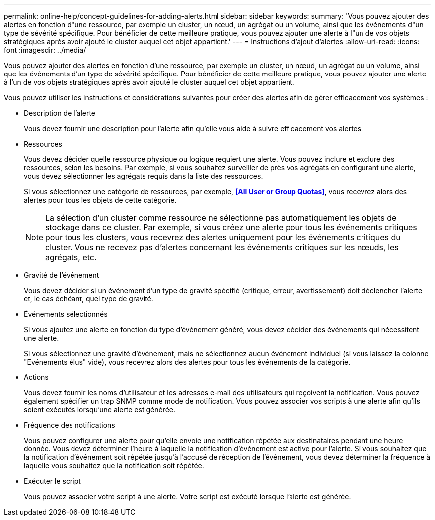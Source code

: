 ---
permalink: online-help/concept-guidelines-for-adding-alerts.html 
sidebar: sidebar 
keywords:  
summary: 'Vous pouvez ajouter des alertes en fonction d"une ressource, par exemple un cluster, un nœud, un agrégat ou un volume, ainsi que les événements d"un type de sévérité spécifique. Pour bénéficier de cette meilleure pratique, vous pouvez ajouter une alerte à l"un de vos objets stratégiques après avoir ajouté le cluster auquel cet objet appartient.' 
---
= Instructions d'ajout d'alertes
:allow-uri-read: 
:icons: font
:imagesdir: ../media/


[role="lead"]
Vous pouvez ajouter des alertes en fonction d'une ressource, par exemple un cluster, un nœud, un agrégat ou un volume, ainsi que les événements d'un type de sévérité spécifique. Pour bénéficier de cette meilleure pratique, vous pouvez ajouter une alerte à l'un de vos objets stratégiques après avoir ajouté le cluster auquel cet objet appartient.

Vous pouvez utiliser les instructions et considérations suivantes pour créer des alertes afin de gérer efficacement vos systèmes :

* Description de l'alerte
+
Vous devez fournir une description pour l'alerte afin qu'elle vous aide à suivre efficacement vos alertes.

* Ressources
+
Vous devez décider quelle ressource physique ou logique requiert une alerte. Vous pouvez inclure et exclure des ressources, selon les besoins. Par exemple, si vous souhaitez surveiller de près vos agrégats en configurant une alerte, vous devez sélectionner les agrégats requis dans la liste des ressources.

+
Si vous sélectionnez une catégorie de ressources, par exemple, *<<All User or Group Quotas>>*, vous recevrez alors des alertes pour tous les objets de cette catégorie.

+
[NOTE]
====
La sélection d'un cluster comme ressource ne sélectionne pas automatiquement les objets de stockage dans ce cluster. Par exemple, si vous créez une alerte pour tous les événements critiques pour tous les clusters, vous recevrez des alertes uniquement pour les événements critiques du cluster. Vous ne recevez pas d'alertes concernant les événements critiques sur les nœuds, les agrégats, etc.

====
* Gravité de l'événement
+
Vous devez décider si un événement d'un type de gravité spécifié (critique, erreur, avertissement) doit déclencher l'alerte et, le cas échéant, quel type de gravité.

* Événements sélectionnés
+
Si vous ajoutez une alerte en fonction du type d'événement généré, vous devez décider des événements qui nécessitent une alerte.

+
Si vous sélectionnez une gravité d'événement, mais ne sélectionnez aucun événement individuel (si vous laissez la colonne "Evénements élus" vide), vous recevrez alors des alertes pour tous les événements de la catégorie.

* Actions
+
Vous devez fournir les noms d'utilisateur et les adresses e-mail des utilisateurs qui reçoivent la notification. Vous pouvez également spécifier un trap SNMP comme mode de notification. Vous pouvez associer vos scripts à une alerte afin qu'ils soient exécutés lorsqu'une alerte est générée.

* Fréquence des notifications
+
Vous pouvez configurer une alerte pour qu'elle envoie une notification répétée aux destinataires pendant une heure donnée. Vous devez déterminer l'heure à laquelle la notification d'événement est active pour l'alerte. Si vous souhaitez que la notification d'événement soit répétée jusqu'à l'accusé de réception de l'événement, vous devez déterminer la fréquence à laquelle vous souhaitez que la notification soit répétée.

* Exécuter le script
+
Vous pouvez associer votre script à une alerte. Votre script est exécuté lorsque l'alerte est générée.


